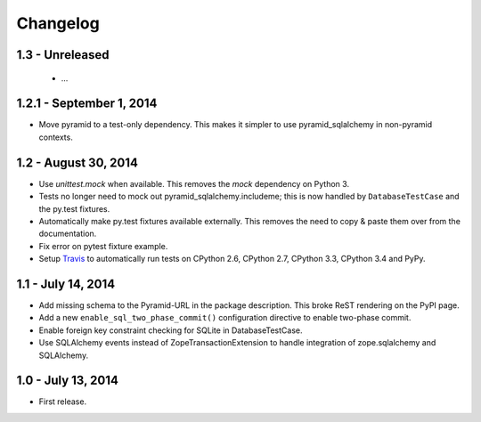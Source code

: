 Changelog
=========

1.3 - Unreleased
-------------------------

 - ...


1.2.1 - September 1, 2014
-------------------------

- Move pyramid to a test-only dependency. This makes it simpler to use
  pyramid_sqlalchemy in non-pyramid contexts.


1.2 - August 30, 2014
---------------------

- Use `unittest.mock` when available. This removes the `mock` dependency on
  Python 3.

- Tests no longer need to mock out pyramid_sqlalchemy.includeme; this is now
  handled by ``DatabaseTestCase`` and the py.test fixtures.

- Automatically make py.test fixtures available externally. This removes the
  need to copy & paste them over from the documentation.

- Fix error on pytest fixture example.

- Setup `Travis <https://travis-ci.org/wichert/pyramid_sqlalchemy>`_ to
  automatically run tests on CPython 2.6, CPython 2.7, CPython 3.3, CPython 3.4
  and PyPy.


1.1 - July 14, 2014
-------------------

- Add missing schema to the Pyramid-URL in the package description. This broke
  ReST rendering on the PyPI page.

- Add a new ``enable_sql_two_phase_commit()`` configuration directive to enable
  two-phase commit.

- Enable foreign key constraint checking for SQLite in DatabaseTestCase.

- Use SQLAlchemy events instead of ZopeTransactionExtension to handle
  integration of zope.sqlalchemy and SQLAlchemy.


1.0 - July 13, 2014
-------------------

- First release.
